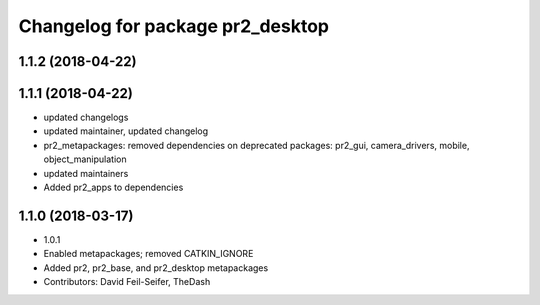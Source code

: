 ^^^^^^^^^^^^^^^^^^^^^^^^^^^^^^^^^
Changelog for package pr2_desktop
^^^^^^^^^^^^^^^^^^^^^^^^^^^^^^^^^

1.1.2 (2018-04-22)
------------------

1.1.1 (2018-04-22)
------------------
* updated changelogs
* updated maintainer, updated changelog
* pr2_metapackages: removed dependencies on deprecated packages:
  pr2_gui, camera_drivers, mobile, object_manipulation
* updated maintainers
* Added pr2_apps to dependencies

1.1.0 (2018-03-17)
------------------
* 1.0.1
* Enabled metapackages; removed CATKIN_IGNORE
* Added pr2, pr2_base, and pr2_desktop metapackages
* Contributors: David Feil-Seifer, TheDash
